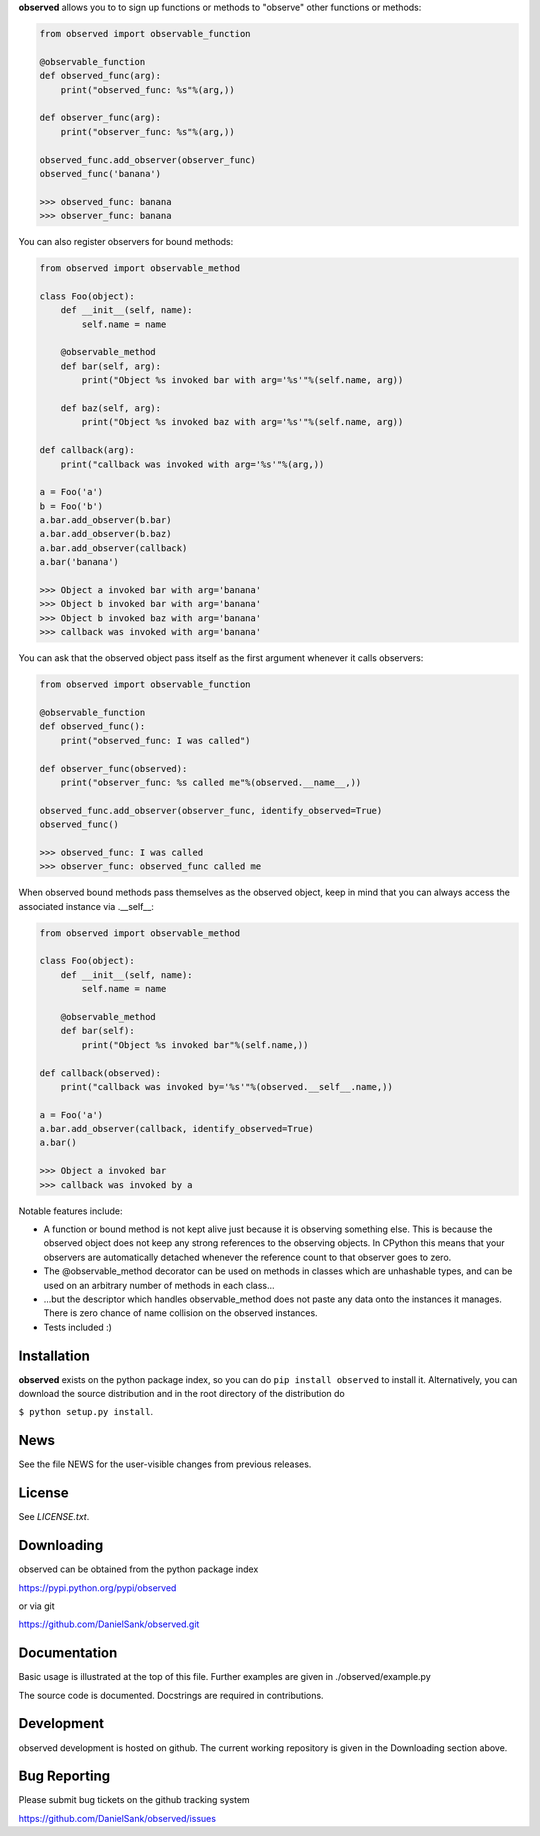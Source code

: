 **observed** allows you to to sign up functions or methods to "observe"
other functions or methods:

.. code:: python

    from observed import observable_function
    
    @observable_function
    def observed_func(arg):
        print("observed_func: %s"%(arg,))
    
    def observer_func(arg):
        print("observer_func: %s"%(arg,))
    
    observed_func.add_observer(observer_func)
    observed_func('banana')
    
    >>> observed_func: banana
    >>> observer_func: banana

You can also register observers for bound methods:

.. code:: python

    from observed import observable_method
    
    class Foo(object):
        def __init__(self, name):
            self.name = name
        
        @observable_method
        def bar(self, arg):
            print("Object %s invoked bar with arg='%s'"%(self.name, arg))

        def baz(self, arg):
            print("Object %s invoked baz with arg='%s'"%(self.name, arg))
    
    def callback(arg):
        print("callback was invoked with arg='%s'"%(arg,))
    
    a = Foo('a')
    b = Foo('b')
    a.bar.add_observer(b.bar)
    a.bar.add_observer(b.baz)
    a.bar.add_observer(callback)
    a.bar('banana')
    
    >>> Object a invoked bar with arg='banana'
    >>> Object b invoked bar with arg='banana'
    >>> Object b invoked baz with arg='banana'
    >>> callback was invoked with arg='banana'

You can ask that the observed object pass itself as the first argument
whenever it calls observers:

.. code:: python

    from observed import observable_function

    @observable_function
    def observed_func():
        print("observed_func: I was called")

    def observer_func(observed):
        print("observer_func: %s called me"%(observed.__name__,))

    observed_func.add_observer(observer_func, identify_observed=True)
    observed_func()

    >>> observed_func: I was called
    >>> observer_func: observed_func called me

When observed bound methods pass themselves as the observed object, keep in
mind that you can always access the associated instance via .__self__:

.. code:: python

    from observed import observable_method

    class Foo(object):
        def __init__(self, name):
            self.name = name
        
        @observable_method
        def bar(self):
            print("Object %s invoked bar"%(self.name,))

    def callback(observed):
        print("callback was invoked by='%s'"%(observed.__self__.name,))

    a = Foo('a')
    a.bar.add_observer(callback, identify_observed=True)
    a.bar()

    >>> Object a invoked bar
    >>> callback was invoked by a

Notable features include:

* A function or bound method is not kept alive just because it is
  observing something else. This is because the observed object does
  not keep any strong references to the observing objects. In CPython
  this means that your observers are automatically detached whenever the
  reference count to that observer goes to zero.
* The @observable_method decorator can be used on methods in classes
  which are unhashable types, and can be used on an arbitrary number of
  methods in each class...
* ...but the descriptor which handles observable_method does not paste
  any data onto the instances it manages. There is zero chance of name
  collision on the observed instances.
* Tests included :)


Installation
============

**observed** exists on the python package index, so you can do
``pip install observed`` to install it. Alternatively, you can
download the source distribution and in the root directory of the
distribution do

``$ python setup.py install``.


News
====

See the file NEWS for the user-visible changes from previous releases.


License
=======

See `LICENSE.txt`.


Downloading
===========

observed can be obtained from the python package index

`https://pypi.python.org/pypi/observed <https://pypi.python.org/pypi/observed/>`_

or via git

`https://github.com/DanielSank/observed.git <https://github.com/DanielSank/observed.git/>`_


Documentation
=============

Basic usage is illustrated at the top of this file. Further examples are
given in ./observed/example.py

The source code is documented. Docstrings are required in contributions.


Development
===========

observed development is hosted on github. The current working repository
is given in the Downloading section above.


Bug Reporting
=============

Please submit bug tickets on the github tracking system

`https://github.com/DanielSank/observed/issues <https://github.com/DanielSank/observed/issues/>`_
